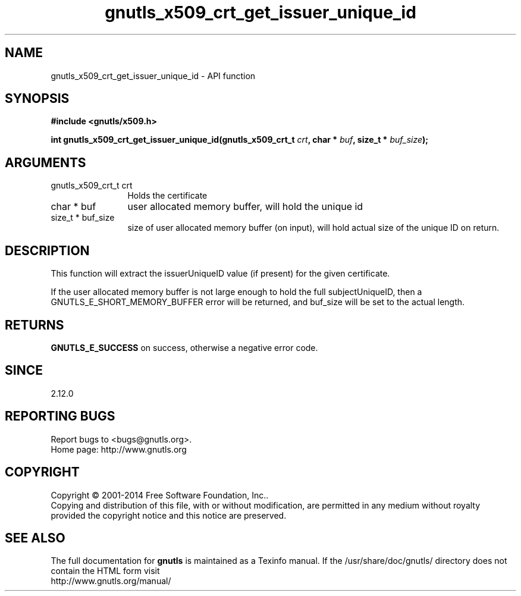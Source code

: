 .\" DO NOT MODIFY THIS FILE!  It was generated by gdoc.
.TH "gnutls_x509_crt_get_issuer_unique_id" 3 "3.3.29" "gnutls" "gnutls"
.SH NAME
gnutls_x509_crt_get_issuer_unique_id \- API function
.SH SYNOPSIS
.B #include <gnutls/x509.h>
.sp
.BI "int gnutls_x509_crt_get_issuer_unique_id(gnutls_x509_crt_t " crt ", char * " buf ", size_t * " buf_size ");"
.SH ARGUMENTS
.IP "gnutls_x509_crt_t crt" 12
Holds the certificate
.IP "char * buf" 12
user allocated memory buffer, will hold the unique id
.IP "size_t * buf_size" 12
size of user allocated memory buffer (on input), will hold
actual size of the unique ID on return.
.SH "DESCRIPTION"
This function will extract the issuerUniqueID value (if present) for
the given certificate.

If the user allocated memory buffer is not large enough to hold the
full subjectUniqueID, then a GNUTLS_E_SHORT_MEMORY_BUFFER error will be
returned, and buf_size will be set to the actual length.
.SH "RETURNS"
\fBGNUTLS_E_SUCCESS\fP on success, otherwise a negative error code.
.SH "SINCE"
2.12.0
.SH "REPORTING BUGS"
Report bugs to <bugs@gnutls.org>.
.br
Home page: http://www.gnutls.org

.SH COPYRIGHT
Copyright \(co 2001-2014 Free Software Foundation, Inc..
.br
Copying and distribution of this file, with or without modification,
are permitted in any medium without royalty provided the copyright
notice and this notice are preserved.
.SH "SEE ALSO"
The full documentation for
.B gnutls
is maintained as a Texinfo manual.
If the /usr/share/doc/gnutls/
directory does not contain the HTML form visit
.B
.IP http://www.gnutls.org/manual/
.PP
